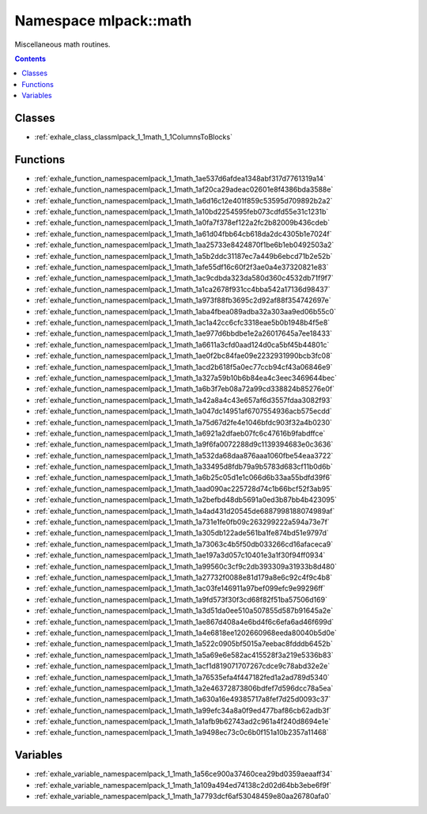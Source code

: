 
.. _namespace_mlpack__math:

Namespace mlpack::math
======================


Miscellaneous math routines. 
 


.. contents:: Contents
   :local:
   :backlinks: none





Classes
-------


- :ref:`exhale_class_classmlpack_1_1math_1_1ColumnsToBlocks`


Functions
---------


- :ref:`exhale_function_namespacemlpack_1_1math_1ae537d6afdea1348abf317d7761319a14`

- :ref:`exhale_function_namespacemlpack_1_1math_1af20ca29adeac02601e8f4386bda3588e`

- :ref:`exhale_function_namespacemlpack_1_1math_1a6d16c12e401f859c53595d709892b2a2`

- :ref:`exhale_function_namespacemlpack_1_1math_1a10bd2254595feb073cdfd55e31c1231b`

- :ref:`exhale_function_namespacemlpack_1_1math_1a0fa7f378ef122a2fc2b82009b436cdeb`

- :ref:`exhale_function_namespacemlpack_1_1math_1a61d04fbb64cb618da2dc4305b1e7024f`

- :ref:`exhale_function_namespacemlpack_1_1math_1aa25733e8424870f1be6b1eb0492503a2`

- :ref:`exhale_function_namespacemlpack_1_1math_1a5b2ddc31187ec7a449b6ebcd71b2e52b`

- :ref:`exhale_function_namespacemlpack_1_1math_1afe55df16c60f2f3ae0a4e37320821e83`

- :ref:`exhale_function_namespacemlpack_1_1math_1ac9cdbda323da580d360c4532db71f9f7`

- :ref:`exhale_function_namespacemlpack_1_1math_1a1ca2678f931cc4bba542a17136d98437`

- :ref:`exhale_function_namespacemlpack_1_1math_1a973f88fb3695c2d92af88f354742697e`

- :ref:`exhale_function_namespacemlpack_1_1math_1aba4fbea089adba32a303aa9ed06b55c0`

- :ref:`exhale_function_namespacemlpack_1_1math_1ac1a42cc6cfc3318eae5b0b1948b4f5e8`

- :ref:`exhale_function_namespacemlpack_1_1math_1ae977d6bbdbe1e2a26017645a7ee18433`

- :ref:`exhale_function_namespacemlpack_1_1math_1a6611a3cfd0aad124d0ca5bf45b44801c`

- :ref:`exhale_function_namespacemlpack_1_1math_1ae0f2bc84fae09e2232931990bcb3fc08`

- :ref:`exhale_function_namespacemlpack_1_1math_1acd2b618f5a0ec77ccb94cf43a06846e9`

- :ref:`exhale_function_namespacemlpack_1_1math_1a327a59b10b6b84ea4c3eec3469644bec`

- :ref:`exhale_function_namespacemlpack_1_1math_1a6b3f7eb08a72a99cd338824b85276e0f`

- :ref:`exhale_function_namespacemlpack_1_1math_1a42a8a4c43e657af6d3557fdaa3082f93`

- :ref:`exhale_function_namespacemlpack_1_1math_1a047dc14951af6707554936acb575ecdd`

- :ref:`exhale_function_namespacemlpack_1_1math_1a75d67d2fe4e1046bfdc903f32a4b0230`

- :ref:`exhale_function_namespacemlpack_1_1math_1a6921a2dfaeb07fc6c47616b9fabdffce`

- :ref:`exhale_function_namespacemlpack_1_1math_1a9f6fa0072288d9c1139394683e0c3636`

- :ref:`exhale_function_namespacemlpack_1_1math_1a532da68daa876aaa1060fbe54eaa3722`

- :ref:`exhale_function_namespacemlpack_1_1math_1a33495d8fdb79a9b5783d683cf11b0d6b`

- :ref:`exhale_function_namespacemlpack_1_1math_1a6b25c05d1e1c066d6b33aa55bdfd39f6`

- :ref:`exhale_function_namespacemlpack_1_1math_1aad090ac225728d74c1b66bcf52f3ab95`

- :ref:`exhale_function_namespacemlpack_1_1math_1a2befbd48db5691a0ed3b87bb4b423095`

- :ref:`exhale_function_namespacemlpack_1_1math_1a4ad431d20545de6887998188074989af`

- :ref:`exhale_function_namespacemlpack_1_1math_1a731e1fe0fb09c263299222a594a73e7f`

- :ref:`exhale_function_namespacemlpack_1_1math_1a305db122ade561ba1fe874bd51e9797d`

- :ref:`exhale_function_namespacemlpack_1_1math_1a73063c4b5f50db033266cd16afaceca9`

- :ref:`exhale_function_namespacemlpack_1_1math_1ae197a3d057c10401e3a1f30f94ff0934`

- :ref:`exhale_function_namespacemlpack_1_1math_1a99560c3cf9c2db393309a31933b8d480`

- :ref:`exhale_function_namespacemlpack_1_1math_1a27732f0088e81d179a8e6c92c4f9c4b8`

- :ref:`exhale_function_namespacemlpack_1_1math_1ac03fe146911a97bef099efc9e99296ff`

- :ref:`exhale_function_namespacemlpack_1_1math_1a9fd573f30f3cd68f82f51ba57506d169`

- :ref:`exhale_function_namespacemlpack_1_1math_1a3d51da0ee510a507855d587b91645a2e`

- :ref:`exhale_function_namespacemlpack_1_1math_1ae867d408a4e6bd4f6c6efa6ad46f699d`

- :ref:`exhale_function_namespacemlpack_1_1math_1a4e6818ee1202660968eeda80040b5d0e`

- :ref:`exhale_function_namespacemlpack_1_1math_1a522c0905bf5015a7eebac8fdddb6452b`

- :ref:`exhale_function_namespacemlpack_1_1math_1a5a69e6e582ac415528f3a219e5336b83`

- :ref:`exhale_function_namespacemlpack_1_1math_1acf1d819071707267cdce9c78abd32e2e`

- :ref:`exhale_function_namespacemlpack_1_1math_1a76535efa4f447182fed1a2ad789d5340`

- :ref:`exhale_function_namespacemlpack_1_1math_1a2e46372873806bdfef7d596dcc78a5ea`

- :ref:`exhale_function_namespacemlpack_1_1math_1a630a16e49385717a8fef7d25d0093c37`

- :ref:`exhale_function_namespacemlpack_1_1math_1a99efc34a8a0f9ed477baf86cb62adb3f`

- :ref:`exhale_function_namespacemlpack_1_1math_1a1afb9b62743ad2c961a4f240d8694e1e`

- :ref:`exhale_function_namespacemlpack_1_1math_1a9498ec73c0c6b0f151a10b2357a11468`


Variables
---------


- :ref:`exhale_variable_namespacemlpack_1_1math_1a56ce900a37460cea29bd0359aeaaff34`

- :ref:`exhale_variable_namespacemlpack_1_1math_1a109a494ed74138c2d02d64bb3ebe6f9f`

- :ref:`exhale_variable_namespacemlpack_1_1math_1a7793dcf6af53048459e80aa26780afa0`
